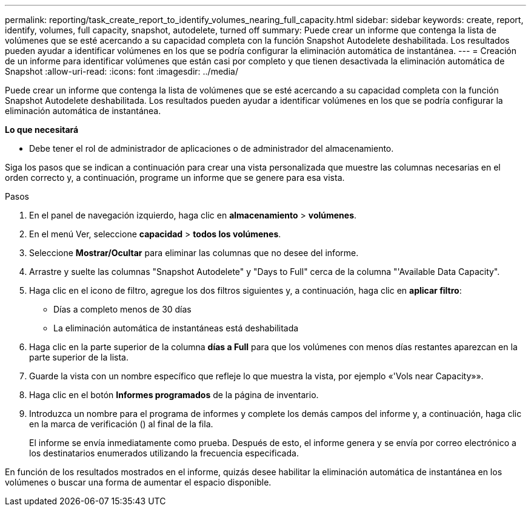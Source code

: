 ---
permalink: reporting/task_create_report_to_identify_volumes_nearing_full_capacity.html 
sidebar: sidebar 
keywords: create, report, identify, volumes, full capacity, snapshot, autodelete, turned off 
summary: Puede crear un informe que contenga la lista de volúmenes que se esté acercando a su capacidad completa con la función Snapshot Autodelete deshabilitada. Los resultados pueden ayudar a identificar volúmenes en los que se podría configurar la eliminación automática de instantánea. 
---
= Creación de un informe para identificar volúmenes que están casi por completo y que tienen desactivada la eliminación automática de Snapshot
:allow-uri-read: 
:icons: font
:imagesdir: ../media/


[role="lead"]
Puede crear un informe que contenga la lista de volúmenes que se esté acercando a su capacidad completa con la función Snapshot Autodelete deshabilitada. Los resultados pueden ayudar a identificar volúmenes en los que se podría configurar la eliminación automática de instantánea.

*Lo que necesitará*

* Debe tener el rol de administrador de aplicaciones o de administrador del almacenamiento.


Siga los pasos que se indican a continuación para crear una vista personalizada que muestre las columnas necesarias en el orden correcto y, a continuación, programe un informe que se genere para esa vista.

.Pasos
. En el panel de navegación izquierdo, haga clic en *almacenamiento* > *volúmenes*.
. En el menú Ver, seleccione *capacidad* > *todos los volúmenes*.
. Seleccione *Mostrar/Ocultar* para eliminar las columnas que no desee del informe.
. Arrastre y suelte las columnas "Snapshot Autodelete" y "Days to Full" cerca de la columna "'Available Data Capacity".
. Haga clic en el icono de filtro, agregue los dos filtros siguientes y, a continuación, haga clic en *aplicar filtro*:
+
** Días a completo menos de 30 días
** La eliminación automática de instantáneas está deshabilitada


. Haga clic en la parte superior de la columna *días a Full* para que los volúmenes con menos días restantes aparezcan en la parte superior de la lista.
. Guarde la vista con un nombre específico que refleje lo que muestra la vista, por ejemplo «'Vols near Capacity»».
. Haga clic en el botón *Informes programados* de la página de inventario.
. Introduzca un nombre para el programa de informes y complete los demás campos del informe y, a continuación, haga clic en la marca de verificación (image:../media/blue_check.gif[""]) al final de la fila.
+
El informe se envía inmediatamente como prueba. Después de esto, el informe genera y se envía por correo electrónico a los destinatarios enumerados utilizando la frecuencia especificada.



En función de los resultados mostrados en el informe, quizás desee habilitar la eliminación automática de instantánea en los volúmenes o buscar una forma de aumentar el espacio disponible.

